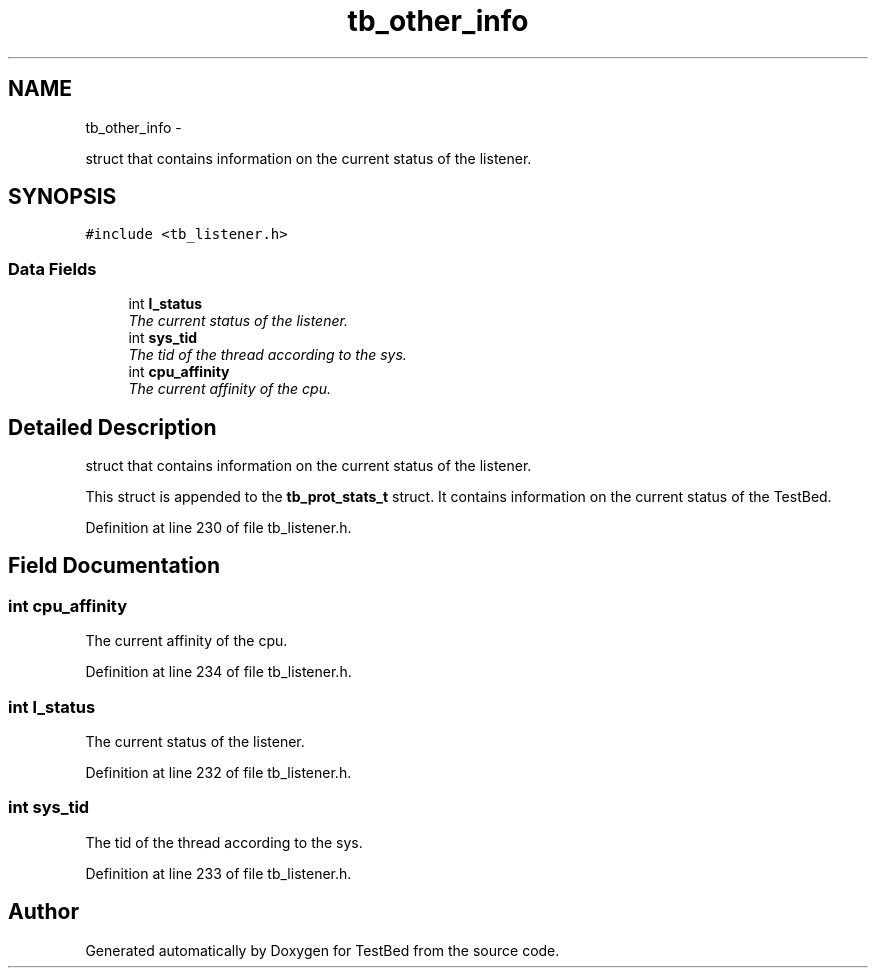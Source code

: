 .TH "tb_other_info" 3 "Wed Feb 12 2014" "Version 0.2" "TestBed" \" -*- nroff -*-
.ad l
.nh
.SH NAME
tb_other_info \- 
.PP
struct that contains information on the current status of the listener\&.  

.SH SYNOPSIS
.br
.PP
.PP
\fC#include <tb_listener\&.h>\fP
.SS "Data Fields"

.in +1c
.ti -1c
.RI "int \fBl_status\fP"
.br
.RI "\fIThe current status of the listener\&. \fP"
.ti -1c
.RI "int \fBsys_tid\fP"
.br
.RI "\fIThe tid of the thread according to the sys\&. \fP"
.ti -1c
.RI "int \fBcpu_affinity\fP"
.br
.RI "\fIThe current affinity of the cpu\&. \fP"
.in -1c
.SH "Detailed Description"
.PP 
struct that contains information on the current status of the listener\&. 

This struct is appended to the \fBtb_prot_stats_t\fP struct\&. It contains information on the current status of the TestBed\&. 
.PP
Definition at line 230 of file tb_listener\&.h\&.
.SH "Field Documentation"
.PP 
.SS "int cpu_affinity"

.PP
The current affinity of the cpu\&. 
.PP
Definition at line 234 of file tb_listener\&.h\&.
.SS "int l_status"

.PP
The current status of the listener\&. 
.PP
Definition at line 232 of file tb_listener\&.h\&.
.SS "int sys_tid"

.PP
The tid of the thread according to the sys\&. 
.PP
Definition at line 233 of file tb_listener\&.h\&.

.SH "Author"
.PP 
Generated automatically by Doxygen for TestBed from the source code\&.
